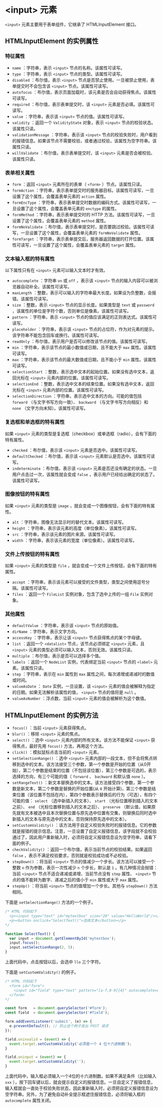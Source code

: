 *  <input> 元素
  :PROPERTIES:
  :CUSTOM_ID: 元素
  :END:
=<input>= 元素主要用于表单组件，它继承了 HTMLInputElement 接口。

** HTMLInputElement 的实例属性
   :PROPERTIES:
   :CUSTOM_ID: htmlinputelement-的实例属性
   :END:
*** 特征属性
    :PROPERTIES:
    :CUSTOM_ID: 特征属性
    :END:

- =name= ：字符串，表示 =<input>= 节点的名称。该属性可读写。
- =type= ：字符串，表示 =<input>= 节点的类型。该属性可读写。
- =disabled= ：布尔值，表示 =<input>=
  节点是否禁止使用。一旦被禁止使用，表单提交时不会包含该 =<input>=
  节点。该属性可读写。
- =autofocus=
  ：布尔值，表示页面加载时，该元素是否会自动获得焦点。该属性可读写。
- =required= ：布尔值，表示表单提交时，该 =<input>=
  元素是否必填。该属性可读写。
- =value= ：字符串，表示该 =<input>= 节点的值。该属性可读写。
- =validity= ：返回一个 =ValidityState= 对象，表示 =<input>=
  节点的校验状态。该属性只读。
- =validationMessage= ：字符串，表示该 =<input>=
  节点的校验失败时，用户看到的报错信息。如果该节点不需要校验，或者通过校验，该属性为空字符串。该属性只读。
- =willValidate= ：布尔值，表示表单提交时，该 =<input>=
  元素是否会被校验。该属性只读。

*** 表单相关属性
    :PROPERTIES:
    :CUSTOM_ID: 表单相关属性
    :END:

- =form= ：返回 =<input>= 元素所在的表单（ =<form>= ）节点。该属性只读。
- =formAction=
  ：字符串，表示表单提交时的服务器目标。该属性可读写，一旦设置了这个属性，会覆盖表单元素的
  =action= 属性。
- =formEncType=
  ：字符串，表示表单提交时数据的编码方式。该属性可读写，一旦设置了这个属性，会覆盖表单元素的
  =enctype= 的属性。
- =formMethod= ：字符串，表示表单提交时的 HTTP
  方法。该属性可读写，一旦设置了这个属性，会覆盖表单元素的 =method=
  属性。
- =formNoValidate=
  ：布尔值，表示表单提交时，是否要跳过校验。该属性可读写，一旦设置了这个属性，会覆盖表单元素的
  =formNoValidate= 属性。
- =formTarget=
  ：字符串，表示表单提交后，服务器返回数据的打开位置。该属性可读写，一旦设置了这个属性，会覆盖表单元素的
  =target= 属性。

*** 文本输入框的特有属性
    :PROPERTIES:
    :CUSTOM_ID: 文本输入框的特有属性
    :END:
以下属性只有在 =<input>= 元素可以输入文本时才有效。

- =autocomplete= ：字符串 =on= 或 =off= ，表示该 =<input>=
  节点的输入内容可以被浏览器自动补全。该属性可读写。
- =maxLength=
  ：整数，表示可以输入的字符串最大长度。如果设为负整数，会报错。该属性可读写。
- =size= ：整数，表示 =<input>= 节点的显示长度。如果类型是 =text= 或
  =password= ，该属性的单位是字符个数，否则单位是像素。该属性可读写。
- =pattern= ：字符串，表示 =<input>=
  节点的值应该满足的正则表达式。该属性可读写。
- =placeholder= ：字符串，表示该 =<input>=
  节点的占位符，作为对元素的提示。该字符串不能包含回车或换行。该属性可读写。
- =readOnly= ：布尔值，表示用户是否可以修改该节点的值。该属性可读写。
- =min= ：字符串，表示该节点的最小数值或日期，且不能大于 =max=
  属性。该属性可读写。
- =max= ：字符串，表示该节点的最大数值或日期，且不能小于 =min=
  属性。该属性可读写。
- =selectionStart=
  ：整数，表示选中文本的起始位置。如果没有选中文本，返回光标在 =<input>=
  元素内部的位置。该属性可读写。
- =selectionEnd=
  ：整数，表示选中文本的结束位置。如果没有选中文本，返回光标在 =<input>=
  元素内部的位置。该属性可读写。
- =selectionDirection= ：字符串，表示选中文本的方向。可能的值包括
  =forward= （与文字书写方向一致）、 =backward= （与文字书写方向相反）和
  =none= （文字方向未知）。该属性可读写。

*** 复选框和单选框的特有属性
    :PROPERTIES:
    :CUSTOM_ID: 复选框和单选框的特有属性
    :END:
如果 =<input>=
元素的类型是复选框（checkbox）或单选框（radio），会有下面的特有属性。

- =checked= ：布尔值，表示该 =<input>= 元素是否选中。该属性可读写。
- =defaultChecked= ：布尔值，表示该 =<input>=
  元素默认是否选中。该属性可读写。
- =indeterminate= ：布尔值，表示该 =<input>=
  元素是否还没有确定的状态。一旦用户点击过一次，该属性就会变成 =false=
  ，表示用户已经给出确定的状态了。该属性可读写。

*** 图像按钮的特有属性
    :PROPERTIES:
    :CUSTOM_ID: 图像按钮的特有属性
    :END:
如果 =<input>= 元素的类型是 =image=
，就会变成一个图像按钮，会有下面的特有属性。

- =alt= ：字符串，图像无法显示时的替代文本。该属性可读写。
- =height= ：字符串，表示该元素的高度（单位像素）。该属性可读写。
- =src= ：字符串，表示该元素的图片来源。该属性可读写。
- =width= ：字符串，表示该元素的宽度（单位像素）。该属性可读写。

*** 文件上传按钮的特有属性
    :PROPERTIES:
    :CUSTOM_ID: 文件上传按钮的特有属性
    :END:
如果 =<input>= 元素的类型是 =file=
，就会变成一个文件上传按钮，会有下面的特有属性。

- =accept=
  ：字符串，表示该元素可以接受的文件类型，类型之间使用逗号分隔。该属性可读写。
- =files= ：返回一个 =FileList= 实例对象，包含了选中上传的一组 =File=
  实例对象。

*** 其他属性
    :PROPERTIES:
    :CUSTOM_ID: 其他属性
    :END:

- =defaultValue= ：字符串，表示该 =<input>= 节点的原始值。
- =dirName= ：字符串，表示文字方向。
- =accessKey= ：字符串，表示让该 =<input>= 节点获得焦点的某个字母键。
- =list= ：返回一个 =<datalist>= 节点，该节点必须绑定 =<input>= 元素，且
  =<input>= 元素的类型必须可以输入文本，否则无效。该属性只读。
- =multiple= ：布尔值，表示是否可以选择多个值。
- =labels= ：返回一个 =NodeList= 实例，代表绑定当前 =<input>= 节点的
  =<label>= 元素。该属性只读。
- =step= ：字符串，表示在 =min= 属性到 =max=
  属性之间，每次递增或递减时的数值或时间。
- =valueAsDate= ： =Date= 实例，一旦设置，该 =<input>=
  元素的值会被解释为指定的日期。如果无法解析该属性的值， =<input>=
  节点的值将是 =null= 。
- =valueAsNumber= ：浮点数，当前 =<input>= 元素的值会被解析为这个数值。

** HTMLInputElement 的实例方法
   :PROPERTIES:
   :CUSTOM_ID: htmlinputelement-的实例方法
   :END:

- =focus()= ：当前 =<input>= 元素获得焦点。
- =blur()= ：移除 =<input>= 元素的焦点。
- =select()= ：选中 =<input>= 元素内部的所有文本。该方法不能保证
  =<input>= 获得焦点，最好先用 =focus()= 方法，再用这个方法。
- =click()= ：模拟鼠标点击当前的 =<input>= 元素。
- =setSelectionRange()= ：选中 =<input>=
  元素内部的一段文本，但不会将焦点转移到选中的文本。该方法接受三个参数，第一个参数是开始的位置（从0开始），第二个参数是结束的位置（不包括该位置），第三个参数是可选的，表示选择的方向，有三个可能的值（
  =forward= 、 =backward= 和默认值 =none= ）。
- =setRangeText()=
  ：新文本替换选中的文本。该方法接受四个参数，第一个参数是新文本，第二个参数是替换的开始位置(从
  =0=
  开始计算)，第三个参数是结束位置（该位置不包括在内），第四个参数表示替换后的行为（可选），有四个可能的值：
  =select= （选中新插入的文本）、 =start=
  （光标位置移到插入的文本之前）、 =end=
  （光标位置移到插入的文本之后）、 =preserve=
  （默认值，如果原先就有文本被选中且本次替换位置与原先选中位置有交集，则替换后同时选中新插入的文本与原先选中的文本，否则保持原先选中的文本）。
- =setCustomValidity()=
  ：该方法用于自定义校验失败时的报错信息。它的参数就是报错的提示信息。注意，一旦设置了自定义报错信息，该字段就不会校验通过了，因此用户重新输入时，必须将自定义报错信息设为空字符串，请看下面的例子。
- =checkValidity()= ：返回一个布尔值，表示当前节点的校验结果。如果返回
  =false= ，表示不满足校验要求，否则就是校验成功或不必校验。
- =stepDown()= ：将当前 =<input>=
  节点的值减少一个步长。该方法可以接受一个整数 =n=
  作为参数，表示一次性减少 =n= 个步长，默认是 =1=
  。有几种情况会抛错：当前 =<input>= 节点不适合递减或递增、当前节点没有
  =step= 属性、 =<input>= 节点的值不能转为数字、递减之后的值小于 =min=
  属性或大于 =max= 属性。
- =stepUp()= ：将当前 =<input>= 节点的值增加一个步长。其他与
  =stepDown()= 方法相同。

下面是 =setSelectionRange()= 方法的一个例子。

#+begin_src js
  /* HTML 代码如下
    <p><input type="text" id="mytextbox" size="20" value="HelloWorld"/></p>
    <p><button onclick="SelectText()">选择文本</button></p>
  */

  function SelectText() {
    var input = document.getElementById('mytextbox');
    input.focus();
    input.setSelectionRange(2, 5);
  }
#+end_src

上面代码中，点击按钮以后，会选中 =llo= 三个字符。

下面是 =setCustomValidity()= 的例子。

#+begin_src js
  /* HTML 代码如下
    <form id="form">
      <input id="field" type="text" pattern="[a-f,0-9]{4}" autocomplete=off>
    </form>
  */

  const form   = document.querySelector('#form');
  const field  = document.querySelector('#field');

  form.addEventListener('submit', (e) => {
    e.preventDefault(); // 防止这个例子发出 POST 请求
  });

  field.oninvalid = (event) => {
    event.target.setCustomValidity('必须是一个 4 位十六进制数');
  }

  field.oninput = (event) => {
    event.target.setCustomValidity('');
  }
#+end_src

上面代码中，输入框必须输入一个4位的十六进制数。如果不满足条件（比如输入
=xxx=
），按下回车键以后，就会提示自定义的报错信息。一旦自定义了报错信息，输入框就会一直处于校验失败状态，因此重新输入时，必须把自定义报错信息设为空字符串。另外，为了避免自动补全提示框遮住报错信息，必须将输入框的
=autocomplete= 属性关闭。
